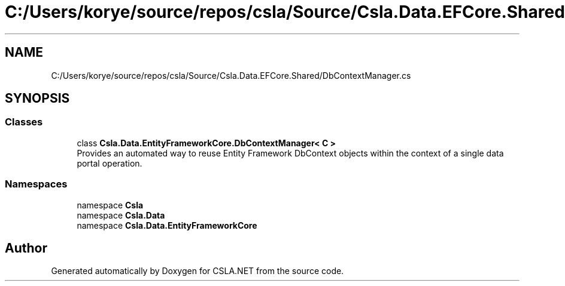 .TH "C:/Users/korye/source/repos/csla/Source/Csla.Data.EFCore.Shared/DbContextManager.cs" 3 "Wed Jul 21 2021" "Version 5.4.2" "CSLA.NET" \" -*- nroff -*-
.ad l
.nh
.SH NAME
C:/Users/korye/source/repos/csla/Source/Csla.Data.EFCore.Shared/DbContextManager.cs
.SH SYNOPSIS
.br
.PP
.SS "Classes"

.in +1c
.ti -1c
.RI "class \fBCsla\&.Data\&.EntityFrameworkCore\&.DbContextManager< C >\fP"
.br
.RI "Provides an automated way to reuse Entity Framework DbContext objects within the context of a single data portal operation\&. "
.in -1c
.SS "Namespaces"

.in +1c
.ti -1c
.RI "namespace \fBCsla\fP"
.br
.ti -1c
.RI "namespace \fBCsla\&.Data\fP"
.br
.ti -1c
.RI "namespace \fBCsla\&.Data\&.EntityFrameworkCore\fP"
.br
.in -1c
.SH "Author"
.PP 
Generated automatically by Doxygen for CSLA\&.NET from the source code\&.
